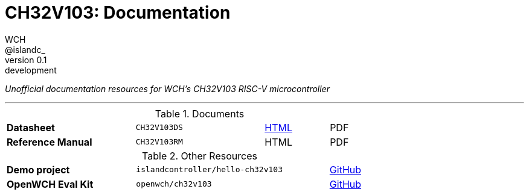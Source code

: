 = CH32V103: Documentation
WCH; &commat;islandc&lowbar;;
:revremark: development
:revnumber: 0.1
:nofooter:

_Unofficial documentation resources for WCH's CH32V103 RISC-V microcontroller_

---

.Documents 
[.center,cols="2,2,^1,^1",grid=rows,width=75]
|===
| *Datasheet*
| `CH32V103DS`
| link:datasheet/[HTML]
| PDF

| *Reference Manual*
| `CH32V103RM`
| HTML
| PDF
|===

.Other Resources
[.center,cols="2,3,^1",grid=rows,width=75]
|===
| *Demo project*
| `islandcontroller/hello-ch32v103`
| link:https://github.com/islandcontroller/hello-ch32v103[GitHub]

| *OpenWCH Eval Kit*
| `openwch/ch32v103`
| link:https://github.com/openwch/ch32v103[GitHub]
|===